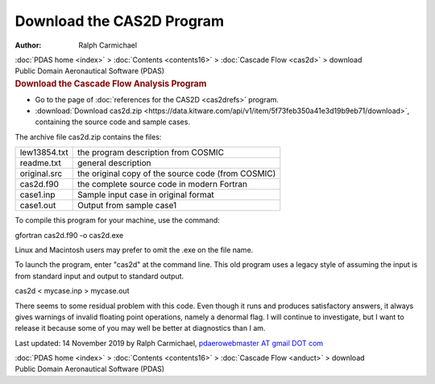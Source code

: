 ==========================
Download the CAS2D Program
==========================

:Author: Ralph Carmichael

.. container:: crumb

   :doc:`PDAS home <index>` > :doc:`Contents <contents16>` >
   :doc:`Cascade Flow <cas2d>` > download

.. container:: newbanner

   Public Domain Aeronautical Software (PDAS)  

.. container::
   :name: header

   .. rubric:: Download the Cascade Flow Analysis Program
      :name: download-the-cascade-flow-analysis-program

-  Go to the page of :doc:`references for the CAS2D <cas2drefs>`
   program.
-  :download:`Download cas2d.zip <https://data.kitware.com/api/v1/item/5f73feb350a41e3d19b9eb71/download>`, containing the source
   code and sample cases.

The archive file cas2d.zip contains the files:

============ ==================================================
lew13854.txt the program description from COSMIC
readme.txt   general description
original.src the original copy of the source code (from COSMIC)
cas2d.f90    the complete source code in modern Fortran
case1.inp    Sample input case in original format
case1.out    Output from sample case1
============ ==================================================

To compile this program for your machine, use the command:

gfortran cas2d.f90 -o cas2d.exe

Linux and Macintosh users may prefer to omit the .exe on the file name.

To launch the program, enter \"cas2d\" at the command line. This old
program uses a legacy style of assuming the input is from standard input
and output to standard output.

cas2d < mycase.inp > mycase.out

There seems to some residual problem with this code. Even though it runs
and produces satisfactory answers, it always gives warnings of invalid
floating point operations, namely a denormal flag. I will continue to
investigate, but I want to release it because some of you may well be
better at diagnostics than I am.



Last updated: 14 November 2019 by Ralph Carmichael, `pdaerowebmaster AT
gmail DOT com <mailto:pdaerowebmaster@gmail.com>`__

.. container:: crumb

   :doc:`PDAS home <index>` > :doc:`Contents <contents16>` >
   :doc:`Cascade Flow <anduct>` > download

.. container:: newbanner

   Public Domain Aeronautical Software (PDAS)  
